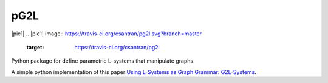 pG2L
====
|pic1| |pic2|
.. |pic1| image:: https://travis-ci.org/csantran/pg2l.svg?branch=master
  :target: https://travis-ci.org/csantran/pg2l
.. |pic2| image:: https://codecov.io/gh/csantran/pg2l/branch/master/graph/badge.svg
  :target: https://codecov.io/gh/csantran/pg2l
  
Python package for define parametric L-systems that manipulate graphs.

A simple python implementation of this paper `Using L-Systems as Graph Grammar: G2L-Systems <http://citeseerx.ist.psu.edu/viewdoc/summary?doi=10.1.1.54.9935>`_.
